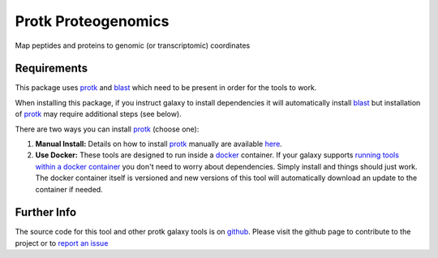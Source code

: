 Protk Proteogenomics
====================

Map peptides and proteins to genomic (or transcriptomic) coordinates

Requirements
------------

This package uses protk_ and blast_ which need to be present in order for the tools to work.

.. _protk: https://github.com/iracooke/protk
.. _blast: https://toolshed.g2.bx.psu.edu/view/devteam/ncbi_blast_plus

When installing this package, if you instruct galaxy to install dependencies it will automatically install blast_ but installation of protk_ may require additional steps (see below).

There are two ways you can install protk_ (choose one):

1. **Manual Install:** Details on how to install protk_ manually are available here_.

2. **Use Docker:** These tools are designed to run inside a docker_ container. If your galaxy supports `running tools within a docker container`__ you don't need to worry about dependencies. Simply install and things should just work.  The docker container itself is versioned and new versions of this tool will automatically download an update to the container if needed.

.. _docker: https://www.docker.com/
.. _here: https://github.com/iracooke/protk/#galaxy-integration
.. _container: https://wiki.galaxyproject.org/Admin/Tools/Docker
__ container_


Further Info
------------

The source code for this tool and other protk galaxy tools is on github_.  Please visit the github page to contribute to the project or to `report an issue`__ 

.. _github: https://github.com/iracooke/protk-galaxytools
.. _issue: https://github.com/iracooke/protk-galaxytools/issues
__ issue_